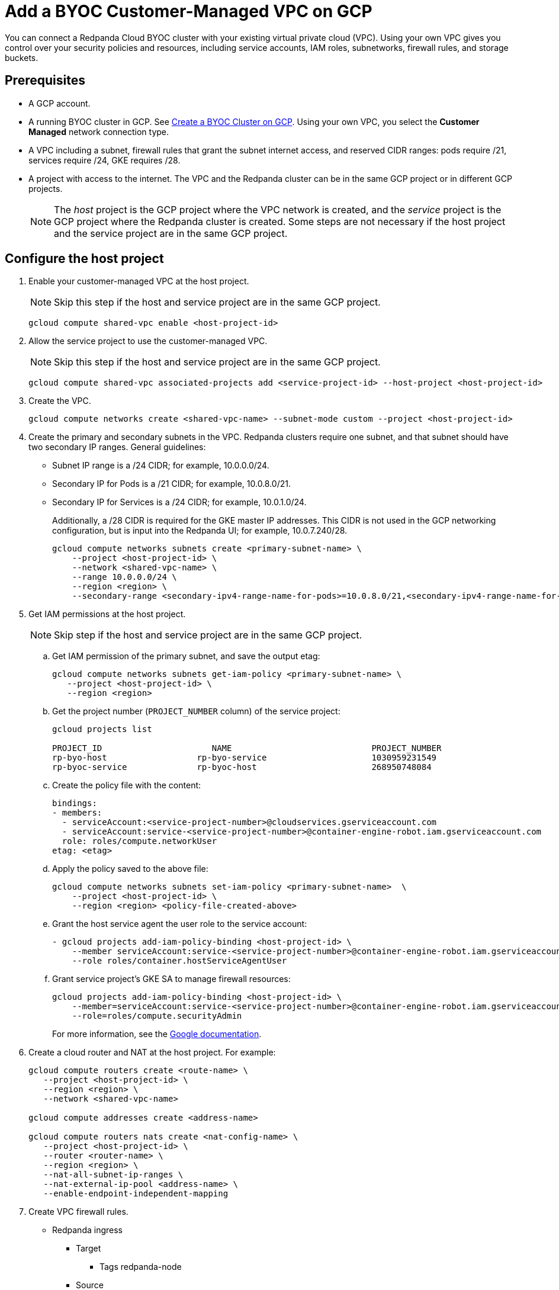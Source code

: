 = Add a BYOC Customer-Managed VPC on GCP
:description: Use the Redpanda UI to create a customer-managed VPC peering connection for a BYOC cluster.
:page-cloud: true

You can connect a Redpanda Cloud BYOC cluster with your existing virtual private cloud (VPC). Using your own VPC gives you control over your security policies and resources, including service accounts, IAM roles, subnetworks, firewall rules, and storage buckets. 

== Prerequisites

* A GCP account.
* A running BYOC cluster in GCP. See xref:./create-byoc-cluster-gcp.adoc[Create a BYOC Cluster on GCP]. Using your own VPC, you select the *Customer Managed* network connection type.
* A VPC including a subnet, firewall rules that grant the subnet internet access, and reserved CIDR ranges: pods require /21, services require /24, GKE requires /28.
* A project with access to the internet. The VPC and the Redpanda cluster can be in the same GCP project or in different GCP projects.
+
NOTE: The _host_ project is the GCP project where the VPC network is created, and the _service_ project is the GCP project where the Redpanda cluster is created. Some steps are not necessary if the host project and the service project are in the same GCP project.

== Configure the host project 

. Enable your customer-managed VPC at the host project. 
+
NOTE: Skip this step if the host and service project are in the same GCP project.
+
```unset
gcloud compute shared-vpc enable <host-project-id>
```

. Allow the service project to use the customer-managed VPC. 
+
NOTE: Skip this step if the host and service project are in the same GCP project.
+
```unset
gcloud compute shared-vpc associated-projects add <service-project-id> --host-project <host-project-id>
```

. Create the VPC.
+
```unset
gcloud compute networks create <shared-vpc-name> --subnet-mode custom --project <host-project-id>
```

. Create the primary and secondary subnets in the VPC. Redpanda clusters require one subnet, and that subnet should have two secondary IP ranges. General guidelines:
+
* Subnet IP range is a /24 CIDR; for example, 10.0.0.0/24.
* Secondary IP for Pods is a /21 CIDR; for example, 10.0.8.0/21.
* Secondary IP for Services is a /24 CIDR; for example, 10.0.1.0/24.
+
Additionally, a /28 CIDR is required for the GKE master IP addresses. This CIDR is not used in the GCP networking configuration, but is input into the Redpanda UI; for example, 10.0.7.240/28.
+
```unset
gcloud compute networks subnets create <primary-subnet-name> \
    --project <host-project-id> \
    --network <shared-vpc-name> \
    --range 10.0.0.0/24 \
    --region <region> \
    --secondary-range <secondary-ipv4-range-name-for-pods>=10.0.8.0/21,<secondary-ipv4-range-name-for-pods>=10.0.1.0/24
```

. Get IAM permissions at the host project. 
+
NOTE: Skip step if the host and service project are in the same GCP project.
+
.. Get IAM permission of the primary subnet, and save the output etag:
+
```unset
gcloud compute networks subnets get-iam-policy <primary-subnet-name> \
   --project <host-project-id> \
   --region <region>
```
+
.. Get the project number (`PROJECT_NUMBER` column) of the service project:
+
```unset
gcloud projects list

PROJECT_ID                      NAME                            PROJECT_NUMBER
rp-byo-host                  rp-byo-service                     1030959231549
rp-byoc-service              rp-byoc-host                       268950748084
```
+
.. Create the policy file with the content:
+
```unset
bindings:
- members:
  - serviceAccount:<service-project-number>@cloudservices.gserviceaccount.com
  - serviceAccount:service-<service-project-number>@container-engine-robot.iam.gserviceaccount.com
  role: roles/compute.networkUser
etag: <etag>
```
+
.. Apply the policy saved to the above file:
+
```unset
gcloud compute networks subnets set-iam-policy <primary-subnet-name>  \
    --project <host-project-id> \
    --region <region> <policy-file-created-above>
```
+
.. Grant the host service agent the user role to the service account:
+
```unset
- gcloud projects add-iam-policy-binding <host-project-id> \
    --member serviceAccount:service-<service-project-number>@container-engine-robot.iam.gserviceaccount.com \
    --role roles/container.hostServiceAgentUser
```
+
.. Grant service project's GKE SA to manage firewall resources:
+
```unset
gcloud projects add-iam-policy-binding <host-project-id> \
    --member=serviceAccount:service-<service-project-number>@container-engine-robot.iam.gserviceaccount.com \
    --role=roles/compute.securityAdmin
```
For more information, see the https://cloud.google.com/kubernetes-engine/docs/how-to/cluster-shared-vpc#managing_firewall_resources[Google documentation^].

. Create a cloud router and NAT at the host project. For example:
+
```unset
gcloud compute routers create <route-name> \
   --project <host-project-id> \
   --region <region> \
   --network <shared-vpc-name>

gcloud compute addresses create <address-name>

gcloud compute routers nats create <nat-config-name> \
   --project <host-project-id> \
   --router <router-name> \
   --region <region> \
   --nat-all-subnet-ip-ranges \
   --nat-external-ip-pool <address-name> \
   --enable-endpoint-independent-mapping
```

. Create VPC firewall rules.
+
** Redpanda ingress
*** Target
**** Tags redpanda-node
*** Source
**** IPv4 range (for example, 0.0.0.0/0 public access, otherwise RFC1918 and RFC6598: 10.0.0.0/8, 172.16.0.0/12, 192.168.0.0/16, 100.64.0.0/10)
**** Tags redpanda
*** Protocols and ports
**** tcp:9092-9094
**** tcp:30081
**** tcp:30082
**** tcp:30092
+
** Master webhooks
*** Target
**** Source
***** IPv4 range (for example, 10.0.7.240/28 or the GKE master CIDR range)
**** Protocols and ports
***** tcp:9443
***** tcp:8443
***** tcp:6443

== Configure the service project

. Enable GCP APIs in the service project. For example: 
+
```unset
gcloud services enable container.googleapis.com --project <service-project-id>
```
+
.Expand necessary APIs
[%collapsible]
====
* cloudresourcemanager.googleapis.com
* dns.googleapis.com
* secretmanager.googleapis.com
* compute.googleapis.com
* iam.googleapis.com
* storage-api.googleapis.com
* container.googleapis.com
* Serviceusage.googleapis.com
====

. Create storage buckets at the service project. Redpanda requires two storage buckets in the same region as the cluster:
+
* Tiered Storage bucket: Redpanda uses Tiered Storage for writing log segments. The Tiered Storage bucket should not be versioned.
* Management Storage bucket: Redpanda uses this bucket to store cluster metadata. The Management Storage bucket can have versioning enabled. 

. Create service accounts at the service project.

.. Redpanda agent SA

... Redpanda agent custom role permissions
+
.Expand necessary permissions
[%collapsible]
====
* `compute.firewalls.get`
* `compute.globalOperations.get`
* `compute.instances.list`
* `compute.instanceGroupManagers.get`
* `compute.instanceGroupManagers.delete`
* `compute.instanceGroups.delete`
* `compute.instanceTemplates.delete`
* `compute.zones.list`
* `dns.changes.create`
* `dns.changes.get`
* `dns.changes.list`
* `dns.managedZones.create`
* `dns.managedZones.delete`
* `dns.managedZones.get`
* `dns.managedZones.list`
* `dns.managedZones.update`
* `dns.projects.get`
* `dns.resourceRecordSets.create`
* `dns.resourceRecordSets.delete`
* `dns.resourceRecordSets.get`
* `dns.resourceRecordSets.list`
* `dns.resourceRecordSets.update`
* `iam.roles.get`
* `iam.roles.list`
* `iam.serviceAccounts.actAs`
* `iam.serviceAccounts.get`
* `iam.serviceAccounts.getIamPolicy`
* `resourcemanager.projects.get`
* `resourcemanager.projects.getIamPolicy`
* `storage.buckets.get`
* `storage.buckets.getIamPolicy`
====

... Project bindings

* Redpanda agent custom role
* `roles/container.admin`

... Storage bindings

* `roles/storage.objectAdmin` to Management bucket

.. Redpanda cluster SA

... Storage bindings

* `roles/storage.objectAdmin` to Tiered Storage bucket

.. Redpanda GKE

... GKE custom role permissions
+
.Expand necessary permissions
[%collapsible]
====
* `artifactregistry.dockerimages.get`
* `artifactregistry.dockerimages.list`
* `artifactregistry.files.get`
* `artifactregistry.files.list`
* `artifactregistry.locations.get`
* `artifactregistry.locations.list`
* `artifactregistry.mavenartifacts.get`
* `artifactregistry.mavenartifacts.list`
* `artifactregistry.npmpackages.get`
* `artifactregistry.npmpackages.list`
* `artifactregistry.packages.get`
* `artifactregistry.packages.list`
* `artifactregistry.projectsettings.get`
* `artifactregistry.pythonpackages.get`
* `artifactregistry.pythonpackages.list`
* `artifactregistry.repositories.downloadArtifacts`
* `artifactregistry.repositories.get`
* `artifactregistry.repositories.list`
* `artifactregistry.repositories.listEffectiveTags`
* `artifactregistry.repositories.listTagBindings`
* `artifactregistry.repositories.readViaVirtualRepository`
* `artifactregistry.tags.get`
* `artifactregistry.tags.list`
* `artifactregistry.versions.get`
* `artifactregistry.versions.list`
* `logging.logEntries.create`
* `logging.logEntries.route`
* `monitoring.metricDescriptors.create`
* `monitoring.metricDescriptors.get`
* `monitoring.metricDescriptors.list`
* `monitoring.monitoredResourceDescriptors.get`
* `monitoring.monitoredResourceDescriptors.list`
* `monitoring.timeSeries.create`
* `monitoring.alertPolicies.get`
* `monitoring.alertPolicies.list`
* `monitoring.dashboards.get`
* `monitoring.dashboards.list`
* `monitoring.groups.get`
* `monitoring.groups.list`
* `monitoring.metricDescriptors.get`
* `monitoring.metricDescriptors.list`
* `monitoring.monitoredResourceDescriptors.get`
* `monitoring.monitoredResourceDescriptors.list`
* `monitoring.notificationChannelDescriptors.get`
* `monitoring.notificationChannelDescriptors.list`
* `monitoring.notificationChannels.get`
* `monitoring.notificationChannels.list`
* `monitoring.publicWidgets.get`
* `monitoring.publicWidgets.list`
* `monitoring.services.get`
* `monitoring.services.list`
* `monitoring.slos.get`
* `monitoring.slos.list`
* `monitoring.snoozes.get`
* `monitoring.snoozes.list`
* `monitoring.timeSeries.list`
* `monitoring.uptimeCheckConfigs.get`
* `monitoring.uptimeCheckConfigs.list`
* `cloudnotifications.activities.list`
* `opsconfigmonitoring.resourceMetadata.list`
* `resourcemanager.projects.get`
* `stackdriver.projects.get`
* `stackdriver.resourceMetadata.list`
* `stackdriver.resourceMetadata.write`
* `dns.changes.create`
* `dns.changes.get`
* `dns.changes.list`
* `dns.managedZones.list`
* `dns.resourceRecordSets.create`
* `dns.resourceRecordSets.delete`
* `dns.resourceRecordSets.get`
* `dns.resourceRecordSets.list`
* `dns.resourceRecordSets.update`
* `secretmanager.versions.access`
* `storage.objects.get`
* `storage.objects.list`
====

... Project bindings

* GKE custom role

.. Redpanda Console SA

... Redpanda Console custom role permissions
+
.Expand necessary permissions
[%collapsible]
====
* `secretmanager.secrets.create`
* `secretmanager.secrets.delete`
* `secretmanager.secrets.list`
* `secretmanager.secrets.update`
* `secretmanager.versions.add`
* `secretmanager.versions.destroy`
* `secretmanager.versions.disable`
* `secretmanager.versions.enable`
* `secretmanager.versions.list`
* `iam.serviceAccounts.getAccessToken`

NOTE: If `iam.serviceAccounts.getAccessToken`` is not added, there will be errors in the Redpanda Console pod log.
====

... Project bindings

* Redpanda Console custom role

.. Redpanda Connectors SA

... Connectors custom role permissions

* `resourcemanager.projects.get`
* `secretmanager.versions.access`

... Project bindings

* Connectors custom role

. Create a cluster in the Redpanda Cloud UI to get the Redpanda ID.
+
Some resources can only be created after the Redpanda ID is known.
Before running the `rpk` command provided in the UI, note the `redpanda-id` in the Apply command (for example, cisld88gfi809ee1qjcg). The service accounts must be bound with the following roles:
+
.. Service account bindings

... Redpanda cluster SA

.... Principal: `serviceAccount:<service-project-id>.svc.id.goog[redpanda/rp-<redpanda-id>]`

.... Role: `roles/iam.workloadIdentityUser`
+
```unset
gcloud iam service-accounts add-iam-policy-binding <service-account-name>@<service-project-id>.iam.gserviceaccount.com \
    --role roles/iam.workloadIdentityUser \
    --member "serviceAccount:<service-project-id>.svc.id.goog[redpanda/rp-<redpanda-id>]"

... Redpanda Console SA

.... Principal: `serviceAccount:<service-project-id>.svc.id.goog[redpanda/console-<redpanda-id>]`

.... Role: `roles/iam.workloadIdentityUser`
+
The following bindings can be added with the gcloud CLI:
+
```unset
gcloud iam service-accounts add-iam-policy-binding <service-account-name>@<service-project-id>.iam.gserviceaccount.com \
    --role roles/iam.workloadIdentityUser \
    --member "serviceAccount:<service-project-id>.svc.id.goog[redpanda/console-<redpanda-id>]"
```

... Connectors SA

.... Principal: `serviceAccount:<service-project-id>.svc.id.goog[redpanda-connectors/connectors-<redpanda-id>]`

.... Role: `roles/iam.workloadIdentityUser`
+
```unset
gcloud iam service-accounts add-iam-policy-binding <service-account-name>@<service-project-id>.iam.gserviceaccount.com \
    --role roles/iam.workloadIdentityUser \
    --member "serviceAccount:<service-project-id>.svc.id.goog[redpanda-connectors/connectors-<redpanda-id>]"
```

... GKE SA
+
NOTE: These bindings do not need require Redpanda cluster ID. They can be run before the Redpanda cluster ID is available. They are put here for grouping the bindings on all the service accounts.
+
.... Principal: `serviceAccount:<service-project-id>.svc.id.goog[cert-manager/cert-manager]`

.... Role: `roles/iam.workloadIdentityUser`

.... Principal: `serviceAccount:<service-project-id>.svc.id.goog[external-dns/external-dns]`

.... Role: `roles/iam.workloadIdentityUser`
+
```unset
gcloud iam service-accounts add-iam-policy-binding <gke-service-account-name>@<service-project-id>.iam.gserviceaccount.com \
    --role roles/iam.workloadIdentityUser \
    --member "serviceAccount:<service-project-id>.svc.id.goog[cert-manager/cert-manager]"
gcloud iam service-accounts add-iam-policy-binding <gke-service-account-name>@<service-project-id>.iam.gserviceaccount.com \
    --role roles/iam.workloadIdentityUser \
    --member "serviceAccount:<service-project-id>.svc.id.goog[external-dns/external-dns]"
```

== Grant rpk user permissions

Grant the user running `rpk` the following permissions. This can be done through a Google account, a service account, or any principal identity supported by GCP.

.Expand necessary permissions
[%collapsible]
====
* `compute.disks.create`
* `compute.disks.setLabels`
* `compute.instanceGroupManagers.create`
* `compute.instanceGroupManagers.delete`
* `compute.instanceGroupManagers.get`
* `compute.instanceGroups.create`
* `compute.instanceGroups.delete`
* `compute.instanceTemplates.create`
* `compute.instanceTemplates.delete`
* `compute.instanceTemplates.get`
* `compute.instanceTemplates.useReadOnly`
* `compute.instances.create`
* `compute.instances.setLabels`
* `compute.instances.setMetadata`
* `compute.instances.setTags`
* `compute.networks.get`
* `compute.subnetworks.get`
* `compute.subnetworks.use`
* `compute.zones.list`
* `iam.roles.get`
* `iam.serviceAccounts.actAs`
* `iam.serviceAccounts.get`
* `resourcemanager.projects.get`
* `resourcemanager.projects.getIamPolicy`
* `serviceusage.services.list`
* `storage.buckets.get`
* `storage.buckets.getIamPolicy`
* `storage.objects.create`
* `storage.objects.delete`
* `storage.objects.get`
* `storage.objects.list`
====

- If running `rpk` from a Google account, the user should first acquire new user credentials to use for https://cloud.google.com/sdk/gcloud/reference/auth/application-default/login[Application Default Credentials^].

- If running `rpk` from a service account, the user should create a https://cloud.google.com/iam/docs/keys-create-delete#creating[service account key^], then https://cloud.google.com/docs/authentication/application-default-credentials#GAC[export GOOGLE_APPLICATION_CREDENTIALS^] and https://cloud.google.com/sdk/gcloud/reference/config/set[set the account as the default in gcloud^]:
+
```unset
export GOOGLE_APPLICATION_CREDENTIALS=<keyfile for service account>
gcloud config set account $SERVICE_ACCOUNT@$PROJECT_ID.iam.gserviceaccount.com
```

== Troubleshoot

The host service agent user role was not granted to the service account (Terraform).

.Expand error
[%collapsible]
====
2023-07-20T19:50:35.033Z ERROR main zapio/writer.go:145 Error: googleapi: Error 403: The Kubernetes Engine service account is missing required permissions on this project.See the https://cloud.google.com/kubernetes-engine/docs/troubleshooting#gke_service_account_deleted[Google documentation].
required "container.hostServiceAgent.use" permission(s) for "projects/rp-byo-vpc-paul". - `container.hostServiceAgent.use` 2023-07-20T20:37:01.346Z ERROR main zapio/writer.go:145 Error: googleapi: Error 403: The Kubernetes Engine service account is missing required permissions on this project. See https://cloud.google.com/kubernetes-engine/docs/troubleshooting#gke_service_account_deleted[Google documentation] 
required "container.hostServiceAgent.use" permission(s) for "projects/rp-byo-vpc-paul".
====

IAM service account getAccessToken was not added to the Redpanda Console service account: Redpanda Console pod logs

.Expand error
[%collapsible]
====
{"level":"error","ts":"2023-07-21T17:23:07.304Z","logger":"secret_store","msg":"failed to test secret store connectivity","error":"failed to create a test secret at initialization: rpc error: code = Unauthenticated desc = transport: per-RPC creds failed due to error: compute: Received 403 `Unable to generate access token; IAM returned 403 Forbidden: Permission 'iam.serviceAccounts.getAccessToken' denied on resource (or it may not exist).\nThis error could be caused by a missing IAM policy binding on the target IAM service account.\nFor more information, refer to the Workload Identity documentation:\n\thttps://cloud.google.com/kubernetes-engine/docs/how-to/workload-identity#authenticating_to\n\n`"} {"level":"info","ts":"2023-07-21T17:23:08.633Z","msg":"Server listening on address","address":"[::]:8080","port":8080} {"level":"error","ts":"2023-07-21T18:13:44.001Z","msg":"Sending REST error","provider_id":"5","internal_identifier":"auth0|64348789afcabaeea6e8f7ba","user_id":"auth0|64348789afcabaeea6e8f7ba","reason":"user does not exist in user repository","route":"/api/cluster/overview","method":"GET","status_code":401,"remote_address":"10.0.0.10","public_error":"You don't have permissions to use Console"} {"level":"error","ts":"2023-07-21T18:13:44.002Z","msg":"Sending REST error","provider_id":"5","internal_identifier":"auth0|64348789afcabaeea6e8f7ba","user_id":"auth0|64348789afcabaeea6e8f7ba","reason":"user does not exist in user repository","route":"/api/console/endpoints","method":"GET","status_code":401,"remote_address":"10.0.0.10","public_error":"You don't have permissions to use Console"} {"level":"error","ts":"2023-07-21T18:13:44.002Z","msg":"Sending REST error","provider_id":"5","internal_identifier":"auth0|64348789afcabaeea6e8f7ba","user_id":"auth0|64348789afcabaeea6e8f7ba","reason":"user does not exist in user repository","route":"/api/brokers","method":"GET","status_code":401,"remote_address":"10.0.0.10","public_error":"You don't have permissions to use Console"} {"level":"error","ts":"2023-07-21T18:13:44.005Z","msg":"Sending REST error","provider_id":"5","internal_identifier":"auth0|64348789afcabaeea6e8f7ba","user_id":"auth0|64348789afcabaeea6e8f7ba","reason":"user does not exist in user repository","route":"/api/cluster","method":"GET","status_code":401,"remote_address":"10.0.0.10","public_error":"You don't have permissions to use Console"}
====

API enablement prerequisite: If the `serviceusage.googleapis.com` API was not enabled, the following error can occur during the `rpk` prerequisite checks.

.Expand error
[%collapsible]
====
```unset
Checking APIs enabled... FAILED
rpc error: code = PermissionDenied desc = Service Usage API has not been used in project xxx before or it is disabled.
Enable it by visiting https://console.developers.google.com/apis/api/serviceusage.googleapis.com/overview?project=xxx then retry.
If you enabled this API recently, wait a few minutes for the action to propagate to our systems and retry.
error details: name = ErrorInfo reason = SERVICE_DISABLED domain = googleapis.com metadata = map[consumer:projects/xxx service:serviceusage.googleapis.com]
error details: name = Help desc = Google developers console API activation url = https://console.developers.google.com/apis/api/serviceusage.googleapis.com/overview?project=xxx
To correct this issue: To enable the missing APIs, run 'gcloud services enable <service-name>'
```
====

workloadIdentity binding: If the project has never had any Kubernetes cluster created, an error can occur when attempting to bind the workloadIdentity. There is no API that Google exposes to enable this functionality: you must create a temporary Kubernetes cluster that can immediately be deleted to resolve the error.

.Expand error
[%collapsible]
====
```unset
googleapi: Error 400: Identity Pool does not exist (<PROJECT_NAME>).
Please check that you specified a valid resource name as returned in the `name` attribute in the configuration API., badRequest
```
====